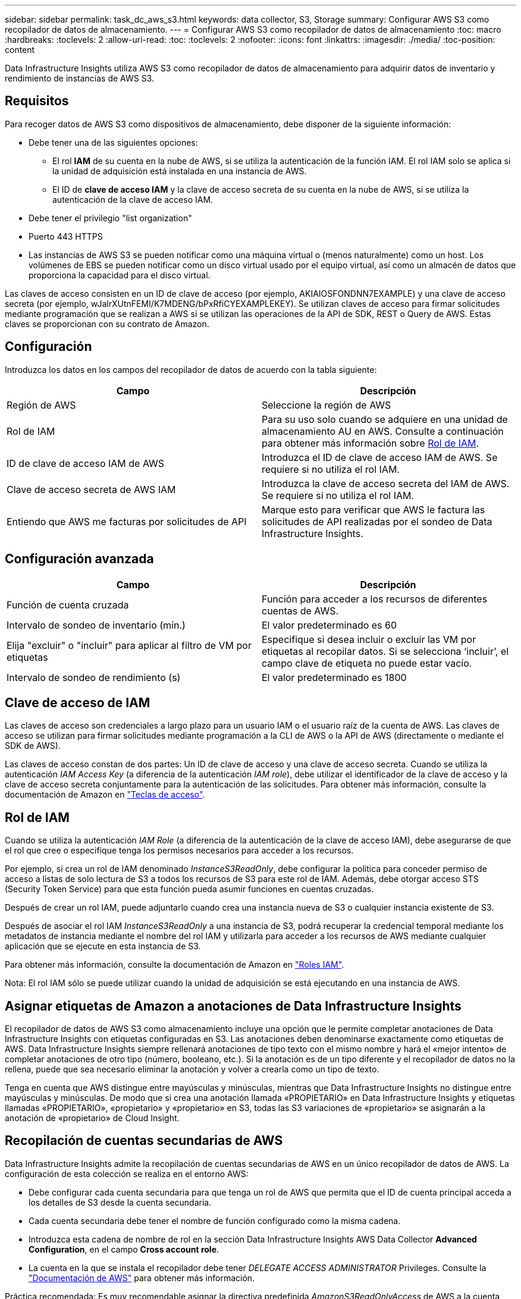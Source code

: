 ---
sidebar: sidebar 
permalink: task_dc_aws_s3.html 
keywords: data collector, S3, Storage 
summary: Configurar AWS S3 como recopilador de datos de almacenamiento. 
---
= Configurar AWS S3 como recopilador de datos de almacenamiento
:toc: macro
:hardbreaks:
:toclevels: 2
:allow-uri-read: 
:toc: 
:toclevels: 2
:nofooter: 
:icons: font
:linkattrs: 
:imagesdir: ./media/
:toc-position: content


[role="lead"]
Data Infrastructure Insights utiliza AWS S3 como recopilador de datos de almacenamiento para adquirir datos de inventario y rendimiento de instancias de AWS S3.



== Requisitos

Para recoger datos de AWS S3 como dispositivos de almacenamiento, debe disponer de la siguiente información:

* Debe tener una de las siguientes opciones:
+
** El rol *IAM* de su cuenta en la nube de AWS, si se utiliza la autenticación de la función IAM. El rol IAM solo se aplica si la unidad de adquisición está instalada en una instancia de AWS.
** El ID de *clave de acceso IAM* y la clave de acceso secreta de su cuenta en la nube de AWS, si se utiliza la autenticación de la clave de acceso IAM.


* Debe tener el privilegio "list organization"
* Puerto 443 HTTPS
* Las instancias de AWS S3 se pueden notificar como una máquina virtual o (menos naturalmente) como un host. Los volúmenes de EBS se pueden notificar como un disco virtual usado por el equipo virtual, así como un almacén de datos que proporciona la capacidad para el disco virtual.


Las claves de acceso consisten en un ID de clave de acceso (por ejemplo, AKIAIOSFONDNN7EXAMPLE) y una clave de acceso secreta (por ejemplo, wJalrXUtnFEMI/K7MDENG/bPxRfiCYEXAMPLEKEY). Se utilizan claves de acceso para firmar solicitudes mediante programación que se realizan a AWS si se utilizan las operaciones de la API de SDK, REST o Query de AWS. Estas claves se proporcionan con su contrato de Amazon.



== Configuración

Introduzca los datos en los campos del recopilador de datos de acuerdo con la tabla siguiente:

[cols="2*"]
|===
| Campo | Descripción 


| Región de AWS | Seleccione la región de AWS 


| Rol de IAM | Para su uso solo cuando se adquiere en una unidad de almacenamiento AU en AWS. Consulte a continuación para obtener más información sobre <<iam-role,Rol de IAM>>. 


| ID de clave de acceso IAM de AWS | Introduzca el ID de clave de acceso IAM de AWS. Se requiere si no utiliza el rol IAM. 


| Clave de acceso secreta de AWS IAM | Introduzca la clave de acceso secreta del IAM de AWS. Se requiere si no utiliza el rol IAM. 


| Entiendo que AWS me facturas por solicitudes de API | Marque esto para verificar que AWS le factura las solicitudes de API realizadas por el sondeo de Data Infrastructure Insights. 
|===


== Configuración avanzada

[cols="2*"]
|===
| Campo | Descripción 


| Función de cuenta cruzada | Función para acceder a los recursos de diferentes cuentas de AWS. 


| Intervalo de sondeo de inventario (mín.) | El valor predeterminado es 60 


| Elija "excluir" o "incluir" para aplicar al filtro de VM por etiquetas | Especifique si desea incluir o excluir las VM por etiquetas al recopilar datos. Si se selecciona ‘incluir’, el campo clave de etiqueta no puede estar vacío. 


| Intervalo de sondeo de rendimiento (s) | El valor predeterminado es 1800 
|===


== Clave de acceso de IAM

Las claves de acceso son credenciales a largo plazo para un usuario IAM o el usuario raíz de la cuenta de AWS. Las claves de acceso se utilizan para firmar solicitudes mediante programación a la CLI de AWS o la API de AWS (directamente o mediante el SDK de AWS).

Las claves de acceso constan de dos partes: Un ID de clave de acceso y una clave de acceso secreta. Cuando se utiliza la autenticación _IAM Access Key_ (a diferencia de la autenticación _IAM role_), debe utilizar el identificador de la clave de acceso y la clave de acceso secreta conjuntamente para la autenticación de las solicitudes. Para obtener más información, consulte la documentación de Amazon en link:https://docs.aws.amazon.com/IAM/latest/UserGuide/id_credentials_access-keys.html["Teclas de acceso"].



== Rol de IAM

Cuando se utiliza la autenticación _IAM Role_ (a diferencia de la autenticación de la clave de acceso IAM), debe asegurarse de que el rol que cree o especifique tenga los permisos necesarios para acceder a los recursos.

Por ejemplo, si crea un rol de IAM denominado _InstanceS3ReadOnly_, debe configurar la política para conceder permiso de acceso a listas de solo lectura de S3 a todos los recursos de S3 para este rol de IAM. Además, debe otorgar acceso STS (Security Token Service) para que esta función pueda asumir funciones en cuentas cruzadas.

Después de crear un rol IAM, puede adjuntarlo cuando crea una instancia nueva de S3 o cualquier instancia existente de S3.

Después de asociar el rol IAM _InstanceS3ReadOnly_ a una instancia de S3, podrá recuperar la credencial temporal mediante los metadatos de instancia mediante el nombre del rol IAM y utilizarla para acceder a los recursos de AWS mediante cualquier aplicación que se ejecute en esta instancia de S3.

Para obtener más información, consulte la documentación de Amazon en link:https://docs.aws.amazon.com/IAM/latest/UserGuide/id_roles.html["Roles IAM"].

Nota: El rol IAM sólo se puede utilizar cuando la unidad de adquisición se está ejecutando en una instancia de AWS.



== Asignar etiquetas de Amazon a anotaciones de Data Infrastructure Insights

El recopilador de datos de AWS S3 como almacenamiento incluye una opción que le permite completar anotaciones de Data Infrastructure Insights con etiquetas configuradas en S3. Las anotaciones deben denominarse exactamente como etiquetas de AWS. Data Infrastructure Insights siempre rellenará anotaciones de tipo texto con el mismo nombre y hará el «mejor intento» de completar anotaciones de otro tipo (número, booleano, etc.). Si la anotación es de un tipo diferente y el recopilador de datos no la rellena, puede que sea necesario eliminar la anotación y volver a crearla como un tipo de texto.

Tenga en cuenta que AWS distingue entre mayúsculas y minúsculas, mientras que Data Infrastructure Insights no distingue entre mayúsculas y minúsculas. De modo que si crea una anotación llamada «PROPIETARIO» en Data Infrastructure Insights y etiquetas llamadas «PROPIETARIO», «propietario» y «propietario» en S3, todas las S3 variaciones de «propietario» se asignarán a la anotación de «propietario» de Cloud Insight.



== Recopilación de cuentas secundarias de AWS

Data Infrastructure Insights admite la recopilación de cuentas secundarias de AWS en un único recopilador de datos de AWS. La configuración de esta colección se realiza en el entorno AWS:

* Debe configurar cada cuenta secundaria para que tenga un rol de AWS que permita que el ID de cuenta principal acceda a los detalles de S3 desde la cuenta secundaria.
* Cada cuenta secundaria debe tener el nombre de función configurado como la misma cadena.
* Introduzca esta cadena de nombre de rol en la sección Data Infrastructure Insights AWS Data Collector *Advanced Configuration*, en el campo *Cross account role*.
* La cuenta en la que se instala el recopilador debe tener _DELEGATE ACCESS ADMINISTRATOR_ Privileges. Consulte la link:https://docs.aws.amazon.com/accounts/latest/reference/using-orgs-delegated-admin.html["Documentación de AWS"] para obtener más información.


Práctica recomendada: Es muy recomendable asignar la directiva predefinida _AmazonS3ReadOnlyAccess_ de AWS a la cuenta principal de S3. Además, el usuario configurado en el origen de datos debe tener asignada al menos la directiva _AWSOrganizationsReadOnlyAccess_ predefinida para consultar a AWS.

Consulte lo siguiente para obtener información sobre cómo configurar su entorno para permitir que Data Infrastructure Insights recopile de cuentas secundarias de AWS:

link:https://docs.aws.amazon.com/IAM/latest/UserGuide/tutorial_cross-account-with-roles.html["Tutorial: Delegue el acceso en las cuentas de AWS mediante roles IAM"]

link:https://docs.aws.amazon.com/IAM/latest/UserGuide/id_roles_common-scenarios_aws-accounts.html["Configuración de AWS: Proporcionando acceso a un usuario IAM en otra cuenta de AWS que posee"]

link:https://docs.aws.amazon.com/IAM/latest/UserGuide/id_roles_create_for-user.html["Creación de un rol para delegar permisos en un usuario de IAM"]



== Resolución de problemas

Puede encontrar información adicional sobre este recopilador de datos en la link:concept_requesting_support.html["Soporte técnico"] página o en el link:reference_data_collector_support_matrix.html["Matriz de compatibilidad de recopilador de datos"].
